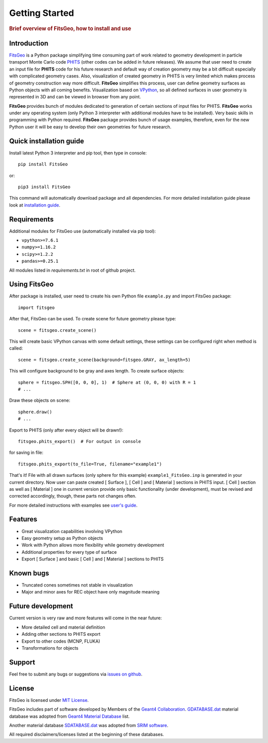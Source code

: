 .. highlight:: python

===============
Getting Started
===============

.. rubric:: Brief overview of FitsGeo, how to install and use

Introduction
============

`FitsGeo`_ is a Python package simplifying time consuming part of work related to geometry development in particle transport Monte Carlo code `PHITS`_ (other codes can be added in future releases). We assume that user need to create an input file for **PHITS** code for his future research and default way of creation geometry may be a bit difficult especially with complicated geometry cases. Also, visualization of created geometry in PHITS is very limited which makes process of geometry construction way more difficult. **FitsGeo** simplifies this process, user can define geometry surfaces as Python objects with all coming benefits. Visualization based on `VPython`_, so all defined surfaces in user geometry is represented in 3D and can be viewed in browser from any point.

**FitsGeo** provides bunch of modules dedicated to generation of certain sections of input files for PHITS. **FitsGeo** works under any operating system (only Python 3 interpreter with additional modules have to be installed). Very basic skills in programming with Python required. **FitsGeo** package provides bunch of usage examples, therefore, even for the new Python user it will be easy to develop their own geometries for future research.

Quick installation guide
========================

Install latest Python 3 interpreter and pip tool, then type in console::

	pip install FitsGeo
    
or::

	pip3 install FitsGeo

This command will automatically download package and all dependencies. For more detailed installation guide please look at `installation guide <install.html>`_.

Requirements
============

Additional modules for FitsGeo use (automatically installed via pip tool):

* ``vpython>=7.6.1``
* ``numpy>=1.16.2``
* ``scipy>=1.2.2``
* ``pandas>=0.25.1``

All modules listed in `requirements.txt` in root of github project.

Using FitsGeo
=============

After package is installed, user need to create his own Python file ``example.py`` and import FitsGeo package::

	import fitsgeo

After that, FitsGeo can be used. To create scene for future geometry please type::

	scene = fitsgeo.create_scene()

This will create basic VPython canvas with some default settings, these settings can be configured right when method is called::

	scene = fitsgeo.create_scene(background=fitsgeo.GRAY, ax_length=5)

This will configure background to be gray and axes length. To create surface objects::

	sphere = fitsgeo.SPH([0, 0, 0], 1)  # Sphere at (0, 0, 0) with R = 1
	# ...

Draw these objects on scene::

	sphere.draw()
	# ...

Export to PHITS (only after every object will be drawn!)::

	fitsgeo.phits_export()  # For output in console

for saving in file::

	fitsgeo.phits_export(to_file=True, filename="example1")

That's it! File with all drawn surfaces (only sphere for this example) ``example1_FitsGeo.inp`` is generated in your current directory. Now user can paste created [ Surface ], [ Cell ] and [ Material ] sections in PHITS input. [ Cell ] section as well as [ Material ] one in current version provide only basic functionality (under development), must be revised and corrected accordingly, though, these parts not changes often.

For more detailed instructions with examples see `user's guide <user_guide.html>`_.

Features
========

* Great visualization capabilities involving VPython
* Easy geometry setup as Python objects
* Work with Python allows more flexibility while geometry development
* Additional properties for every type of surface
* Export [ Surface ] and basic [ Cell ] and [ Material ] sections to PHITS

Known bugs
==========

- Truncated cones sometimes not stable in visualization
- Major and minor axes for REC object have only magnitude meaning 

Future development
==================
Current version is very raw and more features will come in the near future:

* More detailed cell and material definition
* Adding other sections to PHITS export
* Export to other codes (MCNP, FLUKA)
* Transformations for objects

Support
=======

Feel free to submit any bugs or suggestions via `issues on github <https://github.com/GordoNice/fitsgeo/issues>`_.

License
=======

FitsGeo is licensed under `MIT License <https://github.com/GordoNice/fitsgeo/blob/master/LICENSE.txt>`_.

FitsGeo includes part of software developed by Members of the `Geant4 Collaboration <http://cern.ch/geant4>`_. `GDATABASE.dat <https://github.com/GordoNice/fitsgeo/blob/master/fitsgeo/data/GDATABASE.dat>`_ material database was adopted from `Geant4 Material Database <http://geant4-userdoc.web.cern.ch/geant4-userdoc/UsersGuides/ForApplicationDeveloper/html/Appendix/materialNames.html>`_ list.

Another material database `SDATABASE.dat <https://github.com/GordoNice/fitsgeo/blob/master/fitsgeo/data/SDATABASE.dat>`_ was adopted from `SRIM software <http://srim.org/>`_.

All required disclaimers/licenses listed at the beginning of these databases.

.. _PHITS: https://phits.jaea.go.jp/
.. _FitsGeo: https://github.com/GordoNice/fitsgeo/
.. _VPython: https://vpython.org/
